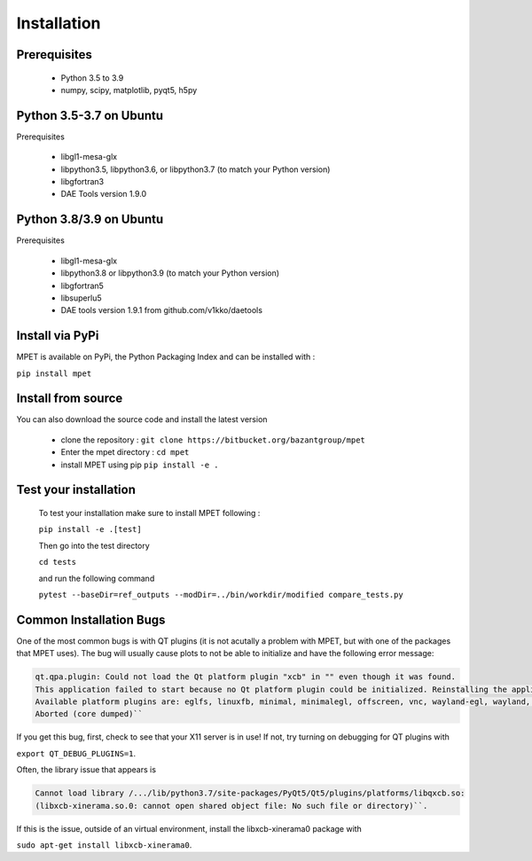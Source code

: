 Installation
=========================

Prerequisites
----------------------------


  * Python 3.5 to 3.9
  * numpy, scipy, matplotlib, pyqt5, h5py

Python 3.5-3.7 on Ubuntu
-----------------------------

Prerequisites

 * libgl1-mesa-glx
 * libpython3.5, libpython3.6, or libpython3.7 (to match your Python version)
 * libgfortran3
 * DAE Tools version 1.9.0

Python 3.8/3.9 on Ubuntu
-----------------------------

Prerequisites

 * libgl1-mesa-glx
 * libpython3.8 or libpython3.9 (to match your Python version)
 * libgfortran5
 * libsuperlu5
 * DAE tools version 1.9.1 from github.com/v1kko/daetools

Install via PyPi
-----------------------------

MPET is available on PyPi, the Python Packaging Index and can be installed with :

``pip install mpet``

Install from source
----------------------------

You can also download the source code and install the latest version

 * clone the repository : ``git clone https://bitbucket.org/bazantgroup/mpet``
 * Enter the mpet directory : ``cd mpet``
 * install MPET using pip ``pip install -e .``

Test your installation
---------------------------
 To test your installation make sure to install MPET following :

 ``pip install -e .[test]``

 Then go into the test directory

 ``cd tests``

 and run the following command

 ``pytest --baseDir=ref_outputs --modDir=../bin/workdir/modified compare_tests.py``

Common Installation Bugs
---------------------------

One of the most common bugs is with QT plugins (it is not acutally a problem with MPET, but with one of the packages that MPET uses). The bug will usually cause plots to not be able to initialize and have the following error message:

.. code-block:: RST

    qt.qpa.plugin: Could not load the Qt platform plugin "xcb" in "" even though it was found.
    This application failed to start because no Qt platform plugin could be initialized. Reinstalling the application may fix this problem.
    Available platform plugins are: eglfs, linuxfb, minimal, minimalegl, offscreen, vnc, wayland-egl, wayland, wayland-xcomposite-egl, wayland-xcomposite-glx, webgl, xcb.
    Aborted (core dumped)``

If you get this bug, first, check to see that your X11 server is in use!
If not, try turning on debugging for QT plugins with 

``export QT_DEBUG_PLUGINS=1``. 

Often, the library issue that appears is 

.. code-block:: RST

    Cannot load library /.../lib/python3.7/site-packages/PyQt5/Qt5/plugins/platforms/libqxcb.so:
    (libxcb-xinerama.so.0: cannot open shared object file: No such file or directory)``.

If this is the issue, outside of an virtual environment, install the libxcb-xinerama0 package with

``sudo apt-get install libxcb-xinerama0``.

